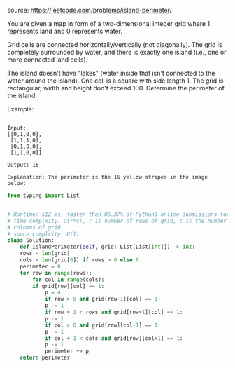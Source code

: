 #+LATEX_CLASS: ramsay-org-article
#+LATEX_CLASS_OPTIONS: [oneside,A4paper,12pt]
#+AUTHOR: Ramsay Leung
#+EMAIL: ramsayleung@gmail.com
#+DATE: 2020-04-21T12:40:38
source: https://leetcode.com/problems/island-perimeter/

You are given a map in form of a two-dimensional integer grid where 1 represents land and 0 represents water.

Grid cells are connected horizontally/vertically (not diagonally). The grid is completely surrounded by water, and there is exactly one island (i.e., one or more connected land cells).

The island doesn't have "lakes" (water inside that isn't connected to the water around the island). One cell is a square with side length 1. The grid is rectangular, width and height don't exceed 100. Determine the perimeter of the island.

Example:
#+begin_example

Input:
[[0,1,0,0],
 [1,1,1,0],
 [0,1,0,0],
 [1,1,0,0]]

Output: 16

Explanation: The perimeter is the 16 yellow stripes in the image below:
#+end_example


#+DOWNLOADED: https://assets.leetcode.com/uploads/2018/10/12/island.png @ 2020-04-21 12:41:04
[[file:../images/2020-04-21_12-41-04_island.png]]

#+begin_src python
  from typing import List


  # Runtime: 512 ms, faster than 86.37% of Python3 online submissions for Island Perimeter.
  # time complxity: O(r*c), r is number of rows of grid, c is the number of
  # columns of grid.
  # space complxity: O(1)
  class Solution:
      def islandPerimeter(self, grid: List[List[int]]) -> int:
	  rows = len(grid)
	  cols = len(grid[0]) if rows > 0 else 0
	  perimeter = 0
	  for row in range(rows):
	      for col in range(cols):
		  if grid[row][col] == 1:
		      p = 4
		      if row > 0 and grid[row-1][col] == 1:
			  p -= 1
		      if row + 1 < rows and grid[row+1][col] == 1:
			  p -= 1
		      if col > 0 and grid[row][col-1] == 1:
			  p -= 1
		      if col + 1 < cols and grid[row][col+1] == 1:
			  p -= 1
			  perimeter += p
	  return perimeter

#+end_src
